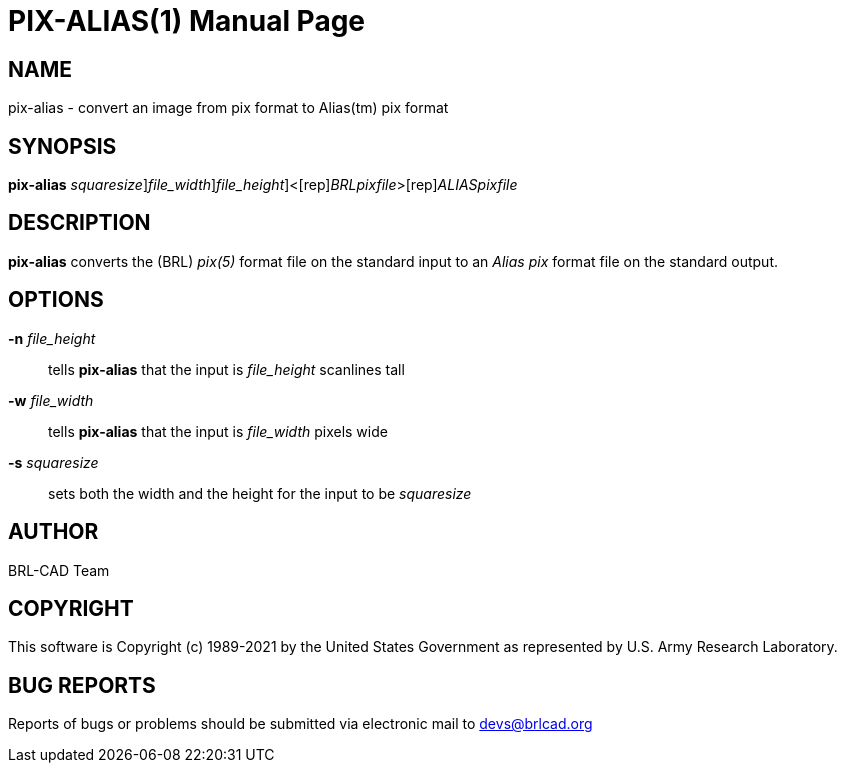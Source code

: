 = PIX-ALIAS(1)
BRL-CAD Team
:doctype: manpage
:man manual: BRL-CAD
:man source: BRL-CAD
:page-layout: base

== NAME

pix-alias - convert an image from pix format to Alias(tm) pix format

== SYNOPSIS

*[cmd]#pix-alias#* [-s [rep]_squaresize_][-w [rep]_file_width_][-n [rep]_file_height_]<[rep]_BRLpixfile_>[rep]_ALIASpixfile_

== DESCRIPTION

*[cmd]#pix-alias#* converts the (BRL) __pix(5)__ format file on the standard input to an __Alias pix__ format file on the standard output.

== OPTIONS

*[opt]#-n#* [rep]_file_height_ ::
tells *[cmd]#pix-alias#* that the input is __file_height__ scanlines tall

*[opt]#-w#* [rep]_file_width_ ::
tells *[cmd]#pix-alias#* that the input is __file_width__ pixels wide

*[opt]#-s#* [rep]_squaresize_ ::
sets both the width and the height for the input to be __squaresize__

== AUTHOR

BRL-CAD Team

== COPYRIGHT

This software is Copyright (c) 1989-2021 by the United States Government as represented by U.S. Army Research Laboratory.

== BUG REPORTS

Reports of bugs or problems should be submitted via electronic mail to mailto:devs@brlcad.org[]